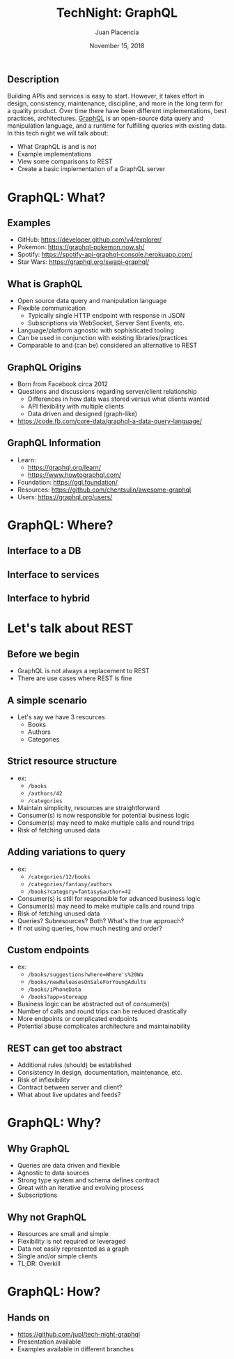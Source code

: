 #+TITLE: TechNight: GraphQL
#+AUTHOR: Juan Placencia
#+DATE: November 15, 2018
#+OPTIONS: h:2 author:t toc:nil num:nil timestamp:nil reveal_slide_number:nil
#+BEAMER_THEME: metropolis
#+LATEX_CLASS_OPTIONS: [aspectratio=169,noslidenumbers,presentation,smaller]
#+REVEAL_HEAD_PREAMBLE: <style>.reveal.reveal img{padding:16px;max-height:67vh}</style>
#+REVEAL_HEAD_PREAMBLE: <meta name="robots" content="noindex"/>
#+REVEAL_HLEVEL: 2
#+REVEAL_ROOT: //cdn.jsdelivr.net/reveal.js/3.0.0/
#+REVEAL_THEME: simple
#+REVEAL_TRANS: slide

** Description
Building APIs and services is easy to start. However, it takes effort in design, consistency, maintenance, discipline, and more in the long term for a quality product. Over time there have been different implementations, best practices, architectures. [[https://graphql.org/][GraphQL]] is an open-source data query and manipulation language, and a runtime for fulfilling queries with existing data. In this tech night we will talk about:
- What GraphQL is and is not
- Example implementations
- View some comparisons to REST
- Create a basic implementation of a GraphQL server

* GraphQL: What?
** Examples
- GitHub: https://developer.github.com/v4/explorer/
- Pokemon: https://graphql-pokemon.now.sh/
- Spotify: https://spotify-api-graphql-console.herokuapp.com/
- Star Wars: https://graphql.org/swapi-graphql/
** What is GraphQL
- Open source data query and manipulation language
- Flexible communication
  - Typically single HTTP endpoint with response in JSON
  - Subscriptions via WebSocket, Server Sent Events, etc.
- Language/platform agnostic with sophisticated tooling
- Can be used in conjunction with existing libraries/practices
- Comparable to and (can be) considered an alternative to REST
** GraphQL Origins
- Born from Facebook circa 2012
- Questions and discussions regarding server/client relationship
  - Differences in how data was stored versus what clients wanted
  - API flexibility with multiple clients
  - Data driven and designed (graph-like)
- https://code.fb.com/core-data/graphql-a-data-query-language/
** GraphQL Information
- Learn:
  - https://graphql.org/learn/
  - https://www.howtographql.com/
- Foundation: https://gql.foundation/
- Resources: https://github.com/chentsulin/awesome-graphql
- Users: https://graphql.org/users/

* GraphQL: Where?
** Interface to a DB
#+ATTR_LATEX: :width 0.8\textwidth
[[./assets/architecture-db.png]]
** Interface to services
#+ATTR_LATEX: :height 0.8\textheight
[[./assets/architecture-services.png]]
** Interface to hybrid
#+ATTR_LATEX: :height 0.8\textheight
[[./assets/architecture-hybrid.png]]

* Let's talk about REST
** Before we begin
- GraphQL is not always a replacement to REST
- There are use cases where REST is fine
** A simple scenario
- Let's say we have 3 resources
  - Books
  - Authors
  - Categories
** Strict resource structure
- ex:
  - ~/books~
  - ~/authors/42~
  - ~/categories~
- Maintain simplicity, resources are straightforward
- Consumer(s) is now responsible for potential business logic
- Consumer(s) may need to make multiple calls and round trips
- Risk of fetching unused data
** Adding variations to query
- ex:
  - ~/categories/12/books~
  - ~/categories/fantasy/authors~
  - ~/books?category=fantasy&author=42~
- Consumer(s) is still for responsible for advanced business logic
- Consumer(s) may need to make multiple calls and round trips
- Risk of fetching unused data
- Queries? Subresources? Both? What's the true approach?
- If not using queries, how much nesting and order?
** Custom endpoints
- ex:
  - ~/books/suggestions?where=Where's%20Wa~
  - ~/books/newReleasesOnSaleForYoungAdults~
  - ~/books/iPhoneData~
  - ~/books?app=storeapp~
- Business logic can be abstracted out of consumer(s)
- Number of calls and round trips can be reduced drastically
- More endpoints or complicated endpoints
- Potential abuse complicates architecture and maintainability
** REST can get too abstract
- Additional rules (should) be established
- Consistency in design, documentation, maintenance, etc.
- Risk of inflexibility
- Contract between server and client?
- What about live updates and feeds?

* GraphQL: Why?
** Why GraphQL
- Queries are data driven and flexible
- Agnostic to data sources
- Strong type system and schema defines contract
- Great with an iterative and evolving process
- Subscriptions
** Why not GraphQL
- Resources are small and simple
- Flexibility is not required or leveraged
- Data not easily represented as a graph
- Single and/or simple clients
- TL;DR: Overkill

* GraphQL: How?
** Hands on
- https://github.com/jupl/tech-night-graphql
- Presentation available
- Examples available in different branches

